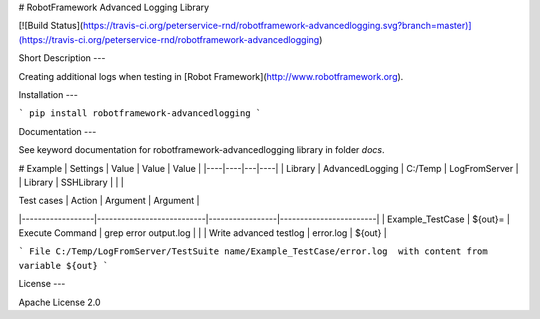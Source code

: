 # RobotFramework Advanced Logging Library

[![Build Status](https://travis-ci.org/peterservice-rnd/robotframework-advancedlogging.svg?branch=master)](https://travis-ci.org/peterservice-rnd/robotframework-advancedlogging)

Short Description
---

Creating additional logs when testing in [Robot Framework](http://www.robotframework.org).

Installation
---

```
pip install robotframework-advancedlogging
```

Documentation
---

See keyword documentation for robotframework-advancedlogging library in folder `docs`.

# Example
| Settings | Value | Value  | Value  |
|----|----|---|----|
| Library     |  AdvancedLogging   | C:/Temp  |   LogFromServer |
| Library     |  SSHLibrary        |          |                 |


| Test cases       | Action                    | Argument        | Argument               |
|------------------|---------------------------|-----------------|------------------------|
| Example_TestCase | ${out}=                   | Execute Command |  grep error output.log |
|                  | Write advanced testlog    | error.log       | ${out}                 |


``` 
File C:/Temp/LogFromServer/TestSuite name/Example_TestCase/error.log  with content from variable ${out}
```

License
---

Apache License 2.0





